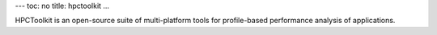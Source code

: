 ---
toc: no
title: hpctoolkit
...

HPCToolkit is an open-source suite of multi-platform tools for profile-based
performance analysis of applications.


.. vim:ft=rst
